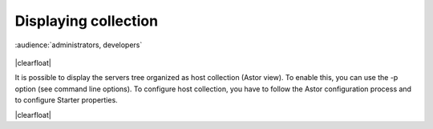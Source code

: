 .. |br| raw:: html

   <br />

.. |clearfloat|  raw:: html

    <div class="clearer"></div>

Displaying collection
*********************

:audience:`administrators, developers`

.. figure:: collection_view.jpg

|clearfloat|

It is possible to display the servers tree organized as host collection (Astor view). To enable this, you can use the -p option (see command line options).
To configure host collection, you have to follow the Astor configuration process and to configure Starter properties.

|clearfloat|

